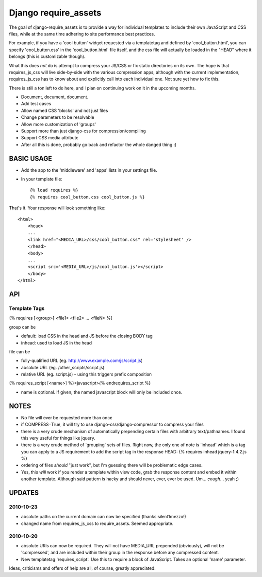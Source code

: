 Django require_assets
======================

The goal of django-require_assets is to provide a way for individual templates to include their own JavaScript and CSS files, while at the same time adhering to site performance best practices.

For example, if you have a 'cool button' widget requested via a templatetag and defined by 'cool_button.html', you can specify 'cool_button.css' in the 'cool_button.html' file itself, and the css file will actually be loaded in the "HEAD" where it belongs (this is customizable though).

What this does *not* do is attempt to compress your JS/CSS or fix static directories on its own.  The hope is that requires_js_css will live side-by-side with the various compression apps, although with the current implementation, requires_js_css has to know about and explicitly call into each individual one.  Not sure yet how to fix this.

There is still a ton left to do here, and I plan on continuing work on it in the upcoming months.

- Document, document, document.
- Add test cases
- Allow named CSS 'blocks' and not just files
- Change parameters to be resolvable
- Allow more customization of 'groups'
- Support more than just django-css for compression/compiling
- Support CSS media attribute
- After all this is done, probably go back and refactor the whole danged thing :)

BASIC USAGE
************
- Add the app to the 'middleware' and 'apps' lists in your settings file.
- In your template file::

    {% load requires %}
    {% requires cool_button.css cool_button.js %}
    
That's it.  Your response will look something like::

    <html>
        <head>
        ...
        <link href="<MEDIA_URL>/css/cool_button.css" rel='stylesheet' />
        </head>
        <body>
        ...
        <script src='<MEDIA_URL>/js/cool_button.js'></script>
        </body>
    </html>

API
***
Template Tags
-------------
{% requires [<group>] <file1> <file2> ... <fileN> %}

group can be 

- default: load CSS in the head and JS before the closing BODY tag
- inhead: used to load JS in the head

file can be

- fully-qualified URL (eg. http://www.example.com/js/script.js)
- absolute URL (eg. /other_scripts/script.js)
- relative URL (eg. script.js) - using this triggers prefix composition

{% requires_script [<name>] %}<javascript>{% endrequires_script %}

- name is optional.  If given, the named javascript block will only be included once.

NOTES
*****

- No file will ever be requested more than once
- if COMPRESS=True, it will try to use django-css/django-compressor to compress your files
- there is a very crude mechanism of automatically prepending certain files with arbitrary text/pathnames.  I found this very useful for things like jquery.
- there is a very crude method of 'grouping' sets of files.  Right now, the only one of note is 'inhead' which is a tag you can apply to a JS requirement to add the script tag in the response HEAD: {% requires inhead jquery-1.4.2.js %}
- ordering of files *should* "just work", but I'm guessing there will be problematic edge cases.
- Yes, this *will* work if you render a template within view code, grab the response content and embed it within another template.  Although said pattern is hacky and should never, ever, ever be used.  Um... *cough*... yeah ;)


UPDATES
*******

2010-10-23
----------
- absolute paths on the current domain can now be specified (thanks silent1mezzo!)
- changed name from requires_js_css to require_assets.  Seemed appropriate.

2010-10-20
----------
- absolute URIs can now be required.  They will not have MEDIA_URL prepended (obviously), will not be 'compressed', and are included within their group in the response before any compressed content.
- New templatetag 'requires_script'.  Use this to require a block of JavaScript.  Takes an optional 'name' parameter.  

Ideas, criticisms and offers of help are all, of course, greatly appreciated.